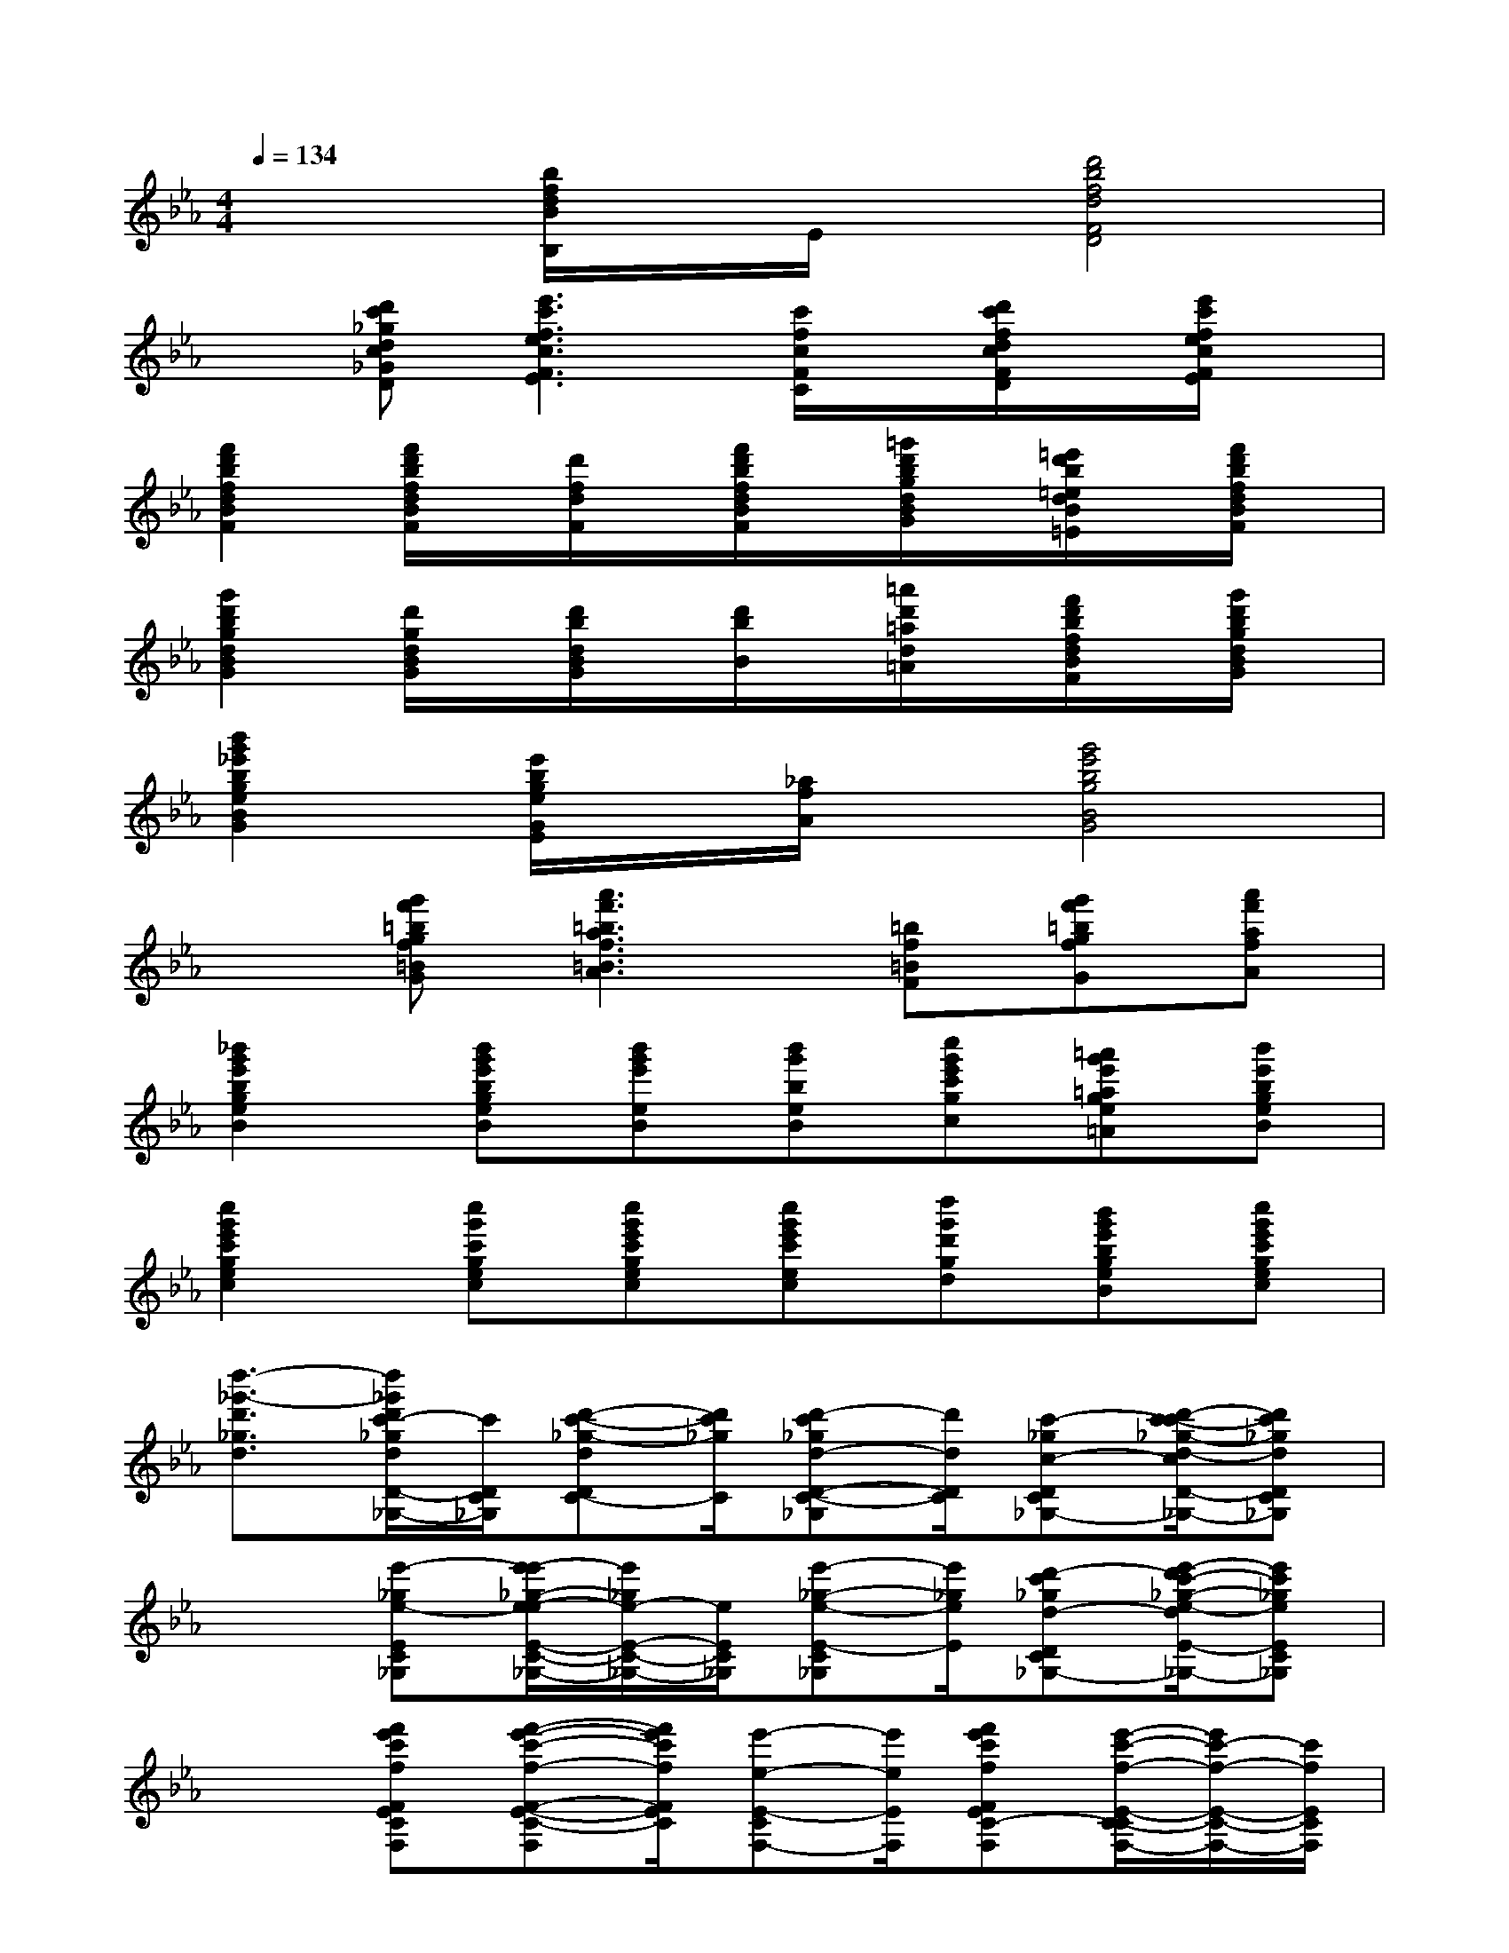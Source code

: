 X:1
T:
M:4/4
L:1/8
Q:1/4=134
K:Eb%3flats
V:1
x2[b/2f/2d/2B/2B,/2]x/2E/2x/2[d'4b4f4d4F4D4]|
x[d'c'_gdc_GD][e'3c'3f3e3c3F3E3][c'/2f/2c/2F/2C/2]x/2[d'/2c'/2f/2d/2c/2F/2D/2]x/2[e'/2c'/2f/2e/2c/2F/2E/2]x/2|
[f'2d'2b2f2d2B2F2][f'/2d'/2b/2f/2d/2B/2F/2]x/2[d'/2f/2d/2F/2]x/2[f'/2d'/2b/2f/2d/2B/2F/2]x/2[=g'/2d'/2b/2g/2d/2B/2G/2]x/2[=e'/2d'/2b/2=e/2d/2B/2=E/2]x/2[f'/2d'/2b/2f/2d/2B/2F/2]x/2|
[g'2d'2b2g2d2B2G2][d'/2g/2d/2B/2G/2]x/2[d'/2b/2d/2B/2G/2]x/2[d'/2b/2B/2]x/2[=a'/2d'/2=a/2d/2=A/2]x/2[f'/2d'/2b/2f/2d/2B/2F/2]x/2[g'/2d'/2b/2g/2d/2B/2G/2]x/2|
[b'2g'2_e'2b2g2e2B2G2][e'/2b/2g/2e/2G/2E/2]x/2[_a/2f/2A/2]x/2[g'4e'4b4g4B4G4]|
x[g'f'=bgf=BG][a'3f'3=b3a3f3=B3A3][=bf=BF][g'f'=bgfG][a'f'afA]|
[_b'2g'2e'2b2g2e2B2][b'g'e'bgeB][b'g'e'eB][b'g'beB][c''g'e'c'gc][=a'g'e'=age=A][b'e'bgeB]|
[c''2g'2e'2c'2g2e2c2][c''g'c'gec][c''g'e'c'gec][c''g'e'c'ec][d''g'd'gd][b'g'e'bgeB][c''g'e'c'gec]|
[d''3/2-_g'3/2-d'3/2_g3/2d3/2][d''/2_g'/2d'/2c'/2-_g/2d/2D/2-C/2-_G,/2-][c'/2D/2C/2_G,/2][d'-c'-_g-dDC-][d'/2c'/2_g/2C/2][d'-c'_gd-D-C-_G,][d'/2d/2D/2C/2][c'-_gc-DC_G,-][d'/2-c'/2-c'/2_g/2-d/2-c/2D/2-C/2-_G,/2-_G,/2][d'c'_gdDC_G,]|
x3/2[e'-_ge-EC_G,][e'/2-e'/2_g/2-e/2-e/2E/2-C/2-_G,/2-][e'/2_g/2e/2-E/2-C/2-_G,/2-][e/2E/2C/2_G,/2][e'-_g-e-E-C_G,][e'/2_g/2e/2E/2][d'-c'_gd-D-C_G,-][e'/2-d'/2c'/2-_g/2-e/2-d/2E/2-D/2C/2-_G,/2-_G,/2][e'c'_geEC_G,]|
x3/2[f'e'c'fFECF,][f'-e'-c'-f-F-E-C-F,][f'/2e'/2c'/2f/2F/2E/2C/2][e'-e-E-CF,-][e'/2e/2E/2F,/2][f'e'c'fFEC-F,][e'/2-c'/2-f/2-E/2-C/2-C/2F,/2-][e'/2c'/2-f/2-E/2-C/2-F,/2-][c'/2f/2E/2C/2F,/2]|
[f'-e'-=bf-F-E=B,F,-][f'/2e'/2f/2F/2F,/2][=g'e'=b-gGE-=B,F,][g'/2-e'/2-=b/2-=b/2g/2-G/2-E/2-E/2=B,/2-][g'e'=bgGE=B,][c''-=b'-f'-f-d=BF-][c''/2=b'/2f'/2f/2F/2][g''d''-=b'g'-g=BF][g''/2-d''/2c''/2-=b'/2-g'/2-g'/2g/2-d/2-=B/2-F/2-][g''c''=b'g'gd=BF]|
x3/2[d'-c'_gdDC_G,-][d'/2-d'/2c'/2-_g/2-d/2-_G,/2-_G,/2][d'/2-c'/2-_g/2-d/2-_G,/2][d'/2c'/2_g/2d/2][d'-c'_gd-D-C_G,-][d'/2d/2D/2_G,/2][c'-_gc-DC_G,][d'/2-c'/2-c'/2_g/2-d/2-c/2D/2-][d'c'_gdD]|
x3/2[e'c'_geEC_G,][_g-e-E-C_G,][_g/2e/2E/2][e'-c'_ge-E-C-_G,-][e'/2e/2E/2C/2_G,/2][d'-c'_gd-D-C_G,][e'/2-d'/2c'/2-_g/2-e/2-d/2E/2-D/2C/2-_G,/2-][e'c'_geEC_G,]|
x3/2[f'e'c'f-FEC-F,][f'/2-e'/2-c'/2-f/2-f/2F/2-E/2-C/2-C/2F,/2-][f'/2-e'/2-c'/2f/2-F/2-E/2-C/2-F,/2-][f'/2e'/2f/2F/2E/2C/2F,/2][e'c'-fECF,][e'/2-c'/2E/2-][f'e'c'fFECF,][f'3/2e'3/2c'3/2f3/2F3/2E3/2]|
[f'-e'=b-f-F-E=B,-F,][f'/2=b/2f/2F/2=B,/2][=g'-e'-=bfG-E-=B,F,][g'/2-g'/2e'/2-e'/2=b/2-G/2-G/2E/2-E/2=B,/2-F,/2-][g'e'=bGE=B,F,][g''d''=b'-f'-f-d=BF][g''/2-=b'/2f'/2g/2-f/2d/2-][g''d''=b'g'gdF][g''3/2d''3/2g'3/2g3/2d3/2=B3/2F3/2]